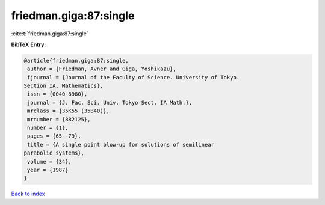 friedman.giga:87:single
=======================

:cite:t:`friedman.giga:87:single`

**BibTeX Entry:**

.. code-block:: bibtex

   @article{friedman.giga:87:single,
    author = {Friedman, Avner and Giga, Yoshikazu},
    fjournal = {Journal of the Faculty of Science. University of Tokyo.
   Section IA. Mathematics},
    issn = {0040-8980},
    journal = {J. Fac. Sci. Univ. Tokyo Sect. IA Math.},
    mrclass = {35K55 (35B40)},
    mrnumber = {882125},
    number = {1},
    pages = {65--79},
    title = {A single point blow-up for solutions of semilinear
   parabolic systems},
    volume = {34},
    year = {1987}
   }

`Back to index <../By-Cite-Keys.html>`_
